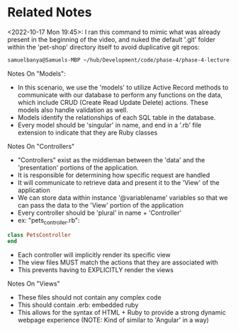 * Related Notes
<2022-10-17 Mon 19:45>: I ran this command to mimic what was already present in the beginning of the video, and nuked the default '.git' folder within the 'pet-shop' directory itself to avoid duplicative git repos:
#+begin_src bash
samuelbanya@Samuels-MBP ~/hub/Development/code/phase-4/phase-4-lecture-videos-mvc $ rails new pet-shop --skip--javascript
#+end_src

Notes On "Models":
- In this scenario, we use the 'models' to utilize Active Record methods to communicate with our database to perform any functions on the data, which include CRUD (Create Read Update Delete) actions. These models also handle validation as well.
- Models identify the relationships of each SQL table in the database.
- Every model should be 'singular' in name, and end in a '.rb' file extension to indicate that they are Ruby classes

Notes On "Controllers"
- "Controllers" exist as the middleman between the 'data' and the 'presentation' portions of the application.
- It is responsible for determining how specific request are handled
- It will communicate to retrieve data and present it to the 'View' of the application
- We can store data within instance '@variablename' variables so that we can pass the data to the 'View' portion of the application
- Every controller should be 'plural' in name + 'Controller'
- ex: "pets_controller.rb":
#+begin_src ruby
class PetsController
end
#+end_src
- Each controller will implicitly render its specific view
- The view files MUST match the actions that they are associated with
- This prevents having to EXPLICITLY render the views

Notes On "Views"
- These files should not contain any complex code
- This should contain .erb: embedded ruby
- This allows for the syntax of HTML + Ruby to provide a strong dynamic webpage experience (NOTE: Kind of similar to 'Angular' in a way)
